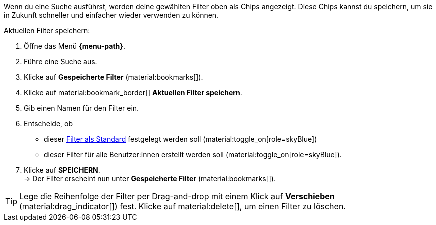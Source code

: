////
Infos zur Datei:
Bitte folgende Überschrift – je nach Ebene der Überschrift – verwenden: "Aktuellen Filter speichern" 
 <<#filter-als-standard, Filter als Standard>> als Anker verwenden, um korrekt auf die include-Datei "search-set-default-filter.adoc" zu verlinken.

:menu-path:
////

Wenn du eine Suche ausführst, werden deine gewählten Filter oben als Chips angezeigt. Diese Chips kannst du speichern, um sie in Zukunft schneller und einfacher wieder verwenden zu können.

[.instruction]
Aktuellen Filter speichern:

. Öffne das Menü *{menu-path}*.
. Führe eine Suche aus.
. Klicke auf *Gespeicherte Filter* (material:bookmarks[]).
. Klicke auf material:bookmark_border[] *Aktuellen Filter speichern*.
. Gib einen Namen für den Filter ein.
. Entscheide, ob
** dieser <<#filter-als-standard, Filter als Standard>> festgelegt werden soll (material:toggle_on[role=skyBlue])
** dieser Filter für alle Benutzer:innen erstellt werden soll (material:toggle_on[role=skyBlue]).
. Klicke auf *SPEICHERN*. +
→ Der Filter erscheint nun unter *Gespeicherte Filter* (material:bookmarks[]).

[TIP]
Lege die Reihenfolge der Filter per Drag-and-drop mit einem Klick auf *Verschieben* (material:drag_indicator[]) fest. Klicke auf material:delete[], um einen Filter zu löschen.
